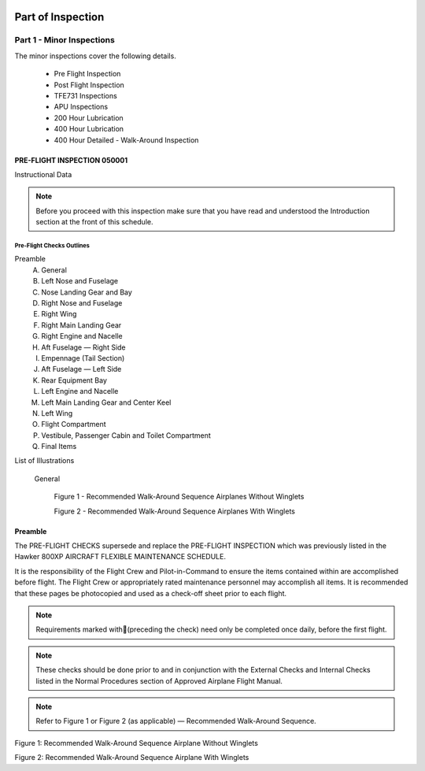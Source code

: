 .. image:: /images/AC_Aviation_Logo.jpg
           :scale: 100 %
           :alt: AC Aviation Logo
           :align: center

====================
 Part of Inspection
====================

Part 1 - Minor Inspections
==========================

The minor inspections cover the following details.

  - Pre Flight Inspection
  - Post Flight Inspection
  - TFE731 Inspections
  - APU Inspections
  - 200 Hour Lubrication
  - 400 Hour Lubrication
  - 400 Hour Detailed - Walk-Around Inspection

PRE-FLIGHT INSPECTION 050001
----------------------------

Instructional Data

.. NOTE:: Before you proceed with this inspection make sure that you
          have read and understood the Introduction section at the
          front of this schedule.

.. image:: /images/AMP/Completion_of_Inspection.png
           :scale: 50%
           :alt: Completion_of_Inspection
           :align: center

Pre-Flight Checks Outlines
~~~~~~~~~~~~~~~~~~~~~~~~~~

Preamble
  A. General
  B. Left Nose and Fuselage
  C. Nose Landing Gear and Bay
  D. Right Nose and Fuselage
  E. Right Wing
  F. Right Main Landing Gear
  G. Right Engine and Nacelle
  H. Aft Fuselage — Right Side
  I. Empennage (Tail Section)
  J. Aft Fuselage — Left Side
  K. Rear Equipment Bay
  L. Left Engine and Nacelle
  M. Left Main Landing Gear and Center Keel
  N. Left Wing
  O. Flight Compartment
  P. Vestibule, Passenger Cabin and Toilet Compartment
  Q. Final Items

List of Illustrations

  General

    Figure 1 - Recommended Walk-Around Sequence Airplanes Without Winglets

    Figure 2 - Recommended Walk-Around Sequence Airplanes With Winglets

Preamble
--------

The PRE-FLIGHT CHECKS supersede and replace the PRE-FLIGHT INSPECTION
which was previously listed in the Hawker 800XP AIRCRAFT FLEXIBLE
MAINTENANCE SCHEDULE.

It is the responsibility of the Flight Crew and Pilot-in-Command to
ensure the items contained within are accomplished before flight. The
Flight Crew or appropriately rated maintenance personnel may
accomplish all items. It is recommended that these pages be
photocopied and used as a check-off sheet prior to each flight.

.. NOTE:: Requirements marked with(preceding the check) need only be
          completed once daily, before the first flight.

.. NOTE:: These checks should be done prior to and in conjunction with
          the External Checks and Internal Checks listed in the Normal
          Procedures section of Approved Airplane Flight Manual.

.. NOTE:: Refer to Figure 1 or Figure 2 (as applicable) — Recommended
          Walk-Around Sequence.

.. image:: /images/AMP/Pre-Flight_Checks_General.png
           :scale: 50%
           :alt: Pre-Flight_Checks_General
           :align: center

.. image:: /images/AMP/Pre-Flight_Checks_Left_Nose_and_Fulselage.png
           :scale: 50%
           :alt: Pre-Flight_Checks_Left_Nose_and_Fulselage
           :align: center

.. image:: /images/AMP/Pre-Flight_Cheks_Landing_Gear_and_Bay.png
           :scale: 50%
           :alt: Pre-Flight_Cheks_Landing_Gear_and_Bay
           :align: center

.. image:: /images/AMP/Pre-Flight_Checks_Right_Nose_and_Fulselage.png
           :scale: 50%
           :alt: Pre-Flight_Checks_Right_Nose_and_Fulselage
           :align: center

.. image:: /images/AMP/Pre-Flight_Checks_Right_Wing.png
           :scale: 50%
           :alt: Pre-Flight_Checks_Right_Wing
           :align: center

.. image:: /images/AMP/Pre-Flight_Checks_Right_Main_Landing_Gear.png
           :scale: 50%
           :alt: Pre-Flight_Checks_Right_Main_Landing_Gear
           :align: center

.. image:: /images/AMP/Pre-Flight_Checks_Right_Main_Landing_Gear_Continued.png
           :scale: 50%
           :alt: Pre-Flight_Checks_Right_Main_Landing_Gear_Continued
           :align: center

.. image:: /images/AMP/Pre-Flight_Checks_Right_Engine_and_Nacelle.png
           :scale: 50%
           :alt: Pre-Flight_Checks_Right_Engine_and_Nacelle
           :align: center

.. image:: /images/AMP/Pre-Flight_Aft_Fulselage_Right_Side.png
           :scale: 50%
           :alt: Pre-Flight_Aft_Fulselage_Right_Side
           :align: center

.. image:: /images/AMP/Pre-Flight_Checks_Empennage_Tail_Section.png
           :scale: 50%
           :alt: Pre-Flight_Checks_Empennage_Tail_Section
           :align: center

.. image:: /images/AMP/Pre-Flight_Checks_Aft_Fulselage_Elft_side.png
           :scale: 50%
           :alt: Pre-Flight_Checks_Aft_Fulselage_Elft_side
           :align: center

.. image:: /images/AMP/Pre-Flight_Checks_Rear_Equipment_Bay.png
           :scale: 50%
           :alt: Pre-Flight_Checks_Rear_Equipment_Bay
           :align: center

.. image:: /images/AMP/Pre-Flight_Checks_Rear_Equipment_Bay_Continued.png
           :scale: 50%
           :alt: Pre-Flight_Checks_Rear_Equipment_Bay_Continued
           :align: center

.. image:: /images/AMP/Pre-Flight_Checks_Left_Engine_and_Nacelle.png
           :scale: 50%
           :alt: Pre-Flight_Checks_Left_Engine_and_Nacelle
           :align: center

.. image:: /images/AMP/Pre-Flight_Checks_Left_Main_Landing_Gear_and_Center_Keel.png
           :scale: 50%
           :alt: Pre-Flight_Checks_Left_Main_Landing_Gear_and_Center_Keel
           :align: center

.. image:: /images/AMP/Pre-Flight_Checks_Left_Main_Landing_Gear_and_Center_Keel_Continued.png
           :scale: 50%
           :alt: Pre-Flight_Checks_Left_Main_Landing_Gear_and_Center_Keel_Continued
           :align: center

.. image:: /images/AMP/Pre-Flight_Checks_Left_Wing.png
           :scale: 50%
           :alt: Pre-Flight_Checks_Left_Wing
           :align: center

.. image:: /images/AMP/Pre-Flight_Checks_Left_Wing_Continued.png
           :scale: 50%
           :alt: Pre-Flight_Checks_Left_Wing_Continued
           :align: center

.. image:: /images/AMP/Pre-Flight_Checks_Flight_Compartment.png
           :scale: 50%
           :alt: Pre-Flight_Checks_Flight_Compartment
           :align: center

.. image:: /images/AMP/Pre-Flight_Checks_Vestibule_Pax_Cabin_and_Toilet_Compartment.png
           :scale: 50%
           :alt: Pre-Flight_Checks_Vestibule_Pax_Cabin_and_Toilet_Compartment
           :align: center

.. image:: /images/AMP/Pre-Flight_Checks_Final_Items.png
           :scale: 50%
           :alt: Pre-Flight_Checks_Final_Items
           :align: center


.. image:: /images/AMP/Recommended_Walk_Around_Sequence_Airplane_Without_Winglets.png
           :scale: 50%
           :alt: Recommended_Walk_Around_Sequence_Airplane_Without_Winglets
           :align: center

Figure 1: Recommended Walk-Around Sequence Airplane Without Winglets

.. image:: /images/AMP/Recommended_Walk_Around_Sequence_Airplane_With_Winglets.png
           :scale: 50%
           :alt: Recommended_Walk_Around_Sequence_Airplane_With_Winglets
           :align: center

Figure 2: Recommended Walk-Around Sequence Airplane With Winglets
